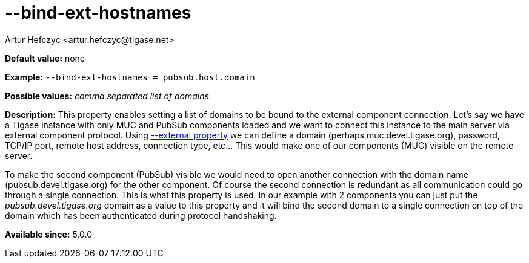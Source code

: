 [[bindExtHostnames]]
--bind-ext-hostnames
====================
:author: Artur Hefczyc <artur.hefczyc@tigase.net>
:version: v2.0, June 2014: Reformatted for AsciiDoc.
:date: 2013-02-09 21:06
:revision: v2.1

:toc:
:numbered:
:website: http://tigase.net/

*Default value:* none

*Example:* +--bind-ext-hostnames = pubsub.host.domain+

*Possible values:* 'comma separated list of domains.'

*Description:* This property enables setting a list of domains to be bound to the external component connection. Let's say we have a Tigase instance with only MUC and PubSub components loaded and we want to connect this instance to the main server via external component protocol. Using xref:external[--external property] we can define a domain (perhaps muc.devel.tigase.org), password, TCP/IP port, remote host address, connection type, etc... This would make one of our components (MUC) visible on the remote server.

To make the second component (PubSub) visible we would need to open another connection with the domain name (pubsub.devel.tigase.org) for the other component. Of course the second connection is redundant as all communication could go through a single connection. This is what this property is used. In our example with 2 components you can just put the 'pubsub.devel.tigase.org' domain as a value to this property and it will bind the second domain to a single connection on top of the domain which has been authenticated during protocol handshaking.

*Available since:* 5.0.0

